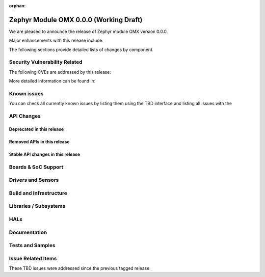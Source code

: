:orphan:

.. _zephyr_0.0:

Zephyr Module OMX 0.0.0 (Working Draft)
#######################################

We are pleased to announce the release of Zephyr module OMX version 0.0.0.

Major enhancements with this release include:

The following sections provide detailed lists of changes by component.

Security Vulnerability Related
******************************

The following CVEs are addressed by this release:

More detailed information can be found in:

Known issues
************

You can check all currently known issues by listing them using the TBD
interface and listing all issues with the

API Changes
***********

Deprecated in this release
==========================

Removed APIs in this release
============================

Stable API changes in this release
==================================

Boards & SoC Support
********************

Drivers and Sensors
*******************

Build and Infrastructure
************************

Libraries / Subsystems
**********************

HALs
****

Documentation
*************

Tests and Samples
*****************

Issue Related Items
*******************

These TBD issues were addressed since the previous tagged
release:
